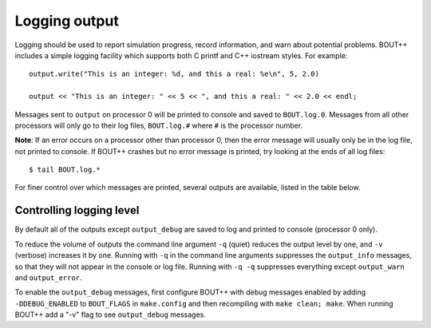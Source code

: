 .. _sec-logging:

Logging output
==============

Logging should be used to report simulation progress, record information,
and warn about potential problems. BOUT++ includes a simple logging facility
which supports both C printf and C++ iostream styles. For example:

::

   output.write("This is an integer: %d, and this a real: %e\n", 5, 2.0)
   
   output << "This is an integer: " << 5 << ", and this a real: " << 2.0 << endl;

Messages sent to ``output`` on processor 0 will be printed to console and saved to
``BOUT.log.0``. Messages from all other processors will only go to their log files,
``BOUT.log.#`` where ``#`` is the processor number.

**Note**: If an error occurs on a processor other than processor 0, then the
error message will usually only be in the log file, not printed to console. If BOUT++
crashes but no error message is printed, try looking at the ends of all log files:

::

   $ tail BOUT.log.*


For finer control over which messages are printed, several outputs are available,
listed in the table below.

====                  ======
Name                  Useage
====                  ======
``output_debug``      For highly verbose output messages, that are normally not needed.
                      Needs to be enabled with a compile switch
``output_info``       For infos like what options are used
``output_progress``   For infos about the current progress
``output_warn``       For warnings
``output_error``      For errors
====               ======


Controlling logging level
-------------------------

By default all of the outputs except ``output_debug`` are saved to log and printed
to console (processor 0 only).

To reduce the volume of outputs the command line argument ``-q`` (quiet) reduces
the output level by one, and ``-v`` (verbose) increases it by one. Running with ``-q``
in the command line arguments suppresses the ``output_info`` messages, so that they
will not appear in the console or log file. Running with ``-q -q`` suppresses everything
except ``output_warn`` and ``output_error``. 

To enable the ``output_debug`` messages, first configure BOUT++ with debug messages enabled
by adding ``-DDEBUG_ENABLED`` to ``BOUT_FLAGS`` in ``make.config`` and then recompiling
with ``make clean; make``. When running BOUT++ add a "-v" flag to see ``output_debug`` messages.



